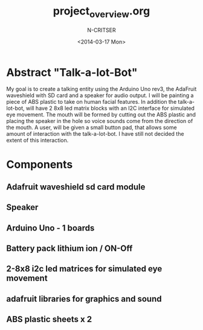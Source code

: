 #+TITLE: project_overview.org
#+AUTHOR: N-CRITSER
#+DATE: <2014-03-17 Mon>
#+LATEX_CLASS:article
#+LaTeX_CLASS_OPTIONS: [a4paper,6pt] 
#+OPTIONS: H:2 num:t toc:nil \n:nil @:t ::t |:t ^:{} _:{} *:t TeX:t LaTeX:t
#+LATEX_HEADER: \usepackage[margin=.75in]{geometry}


#+LaTeX_HEADER: \usepackage[T1]{fontenc} 

#+LaTeX_HEADER: \usepackage[scaled=.7]{helvet} 
#+LaTeX_HEADER: \usepackage{courier} % tt

#+LaTeX_HEADER: \linespread{1.01}

* Abstract "Talk-a-lot-Bot"
  My goal is to create a talking entity using the Arduino Uno rev3, the AdaFruit
waveshield with SD card and a speaker for audio output.  I will be painting a 
piece of ABS plastic to take on human facial features. In addition the 
talk-a-lot-bot, will have 2 8x8 led matrix blocks with an I2C interface for 
simulated eye movement.  The mouth will be formed by cutting out the ABS plastic
and placing the speaker in the hole so voice sounds come from the direction of the 
mouth.  A user, will be given a small button pad, that allows some amount 
of interaction with the talk-a-lot-bot.  I have still not decided the extent of 
this interaction.     

* Components
** Adafruit waveshield sd card module
** Speaker
** Arduino Uno - 1 boards 
** Battery pack lithium ion / ON-Off 
** 2-8x8 i2c led matrices for simulated eye movement
** adafruit libraries for graphics and sound
** ABS plastic sheets x 2  

